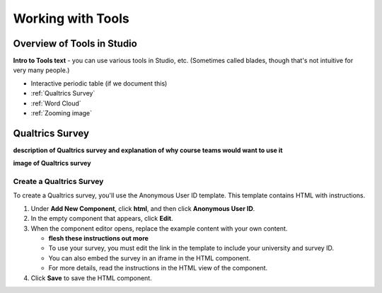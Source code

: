 #############################
Working with Tools
#############################

***************************
Overview of Tools in Studio
***************************

**Intro to Tools text** - you can use various tools in Studio, etc. (Sometimes
called blades, though that's not intuitive for very many people.)

- Interactive periodic table (if we document this)
- :ref:`Qualtrics Survey`
- :ref:`Word Cloud`
- :ref:`Zooming image`


.. _Qualtrics Survey:

****************
Qualtrics Survey
****************

**description of Qualtrics survey and explanation of why course teams would want to
use it**

**image of Qualtrics survey**

Create a Qualtrics Survey
~~~~~~~~~~~~~~~~~~~~~~~~~

To create a Qualtrics survey, you'll use the Anonymous User ID template. This
template contains HTML with instructions.

#. Under **Add New Component**, click **html**, and then click **Anonymous User ID**.

#. In the empty component that appears, click **Edit**.

#. When the component editor opens, replace the example content with your own content.

   - **flesh these instructions out more**

   - To use your survey, you must edit the link in the template to include your university and survey ID.

   - You can also embed the survey in an iframe in the HTML component.

   - For more details, read the instructions in the HTML view of the component.

#. Click **Save** to save the HTML component.
